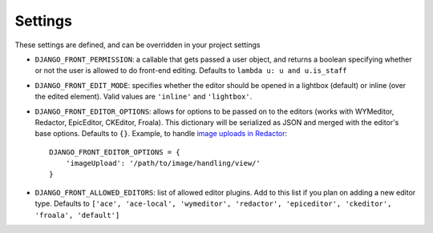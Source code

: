 
.. _settings-section:

########
Settings
########

These settings are defined, and can be overridden in your project settings

* ``DJANGO_FRONT_PERMISSION``: a callable that gets passed a user object, and returns a boolean specifying whether or not the user is allowed to do front-end editing. Defaults to ``lambda u: u and u.is_staff``
* ``DJANGO_FRONT_EDIT_MODE``: specifies whether the editor should be opened in a lightbox (default) or inline (over the edited element). Valid values are ``'inline'`` and ``'lightbox'``.
* ``DJANGO_FRONT_EDITOR_OPTIONS``: allows for options to be passed on to the editors (works with WYMeditor, Redactor, EpicEditor, CKEditor, Froala). This dictionary will be serialized as JSON and merged with the editor's base options. Defaults to ``{}``. Example, to handle `image uploads in Redactor <https://imperavi.com/redactor/docs/upload-images/>`_::

    DJANGO_FRONT_EDITOR_OPTIONS = {
        'imageUpload': '/path/to/image/handling/view/'
    }

* ``DJANGO_FRONT_ALLOWED_EDITORS``: list of allowed editor plugins. Add to this list if you plan on adding a new editor type. Defaults to ``['ace', 'ace-local', 'wymeditor', 'redactor', 'epiceditor', 'ckeditor', 'froala', 'default']``
